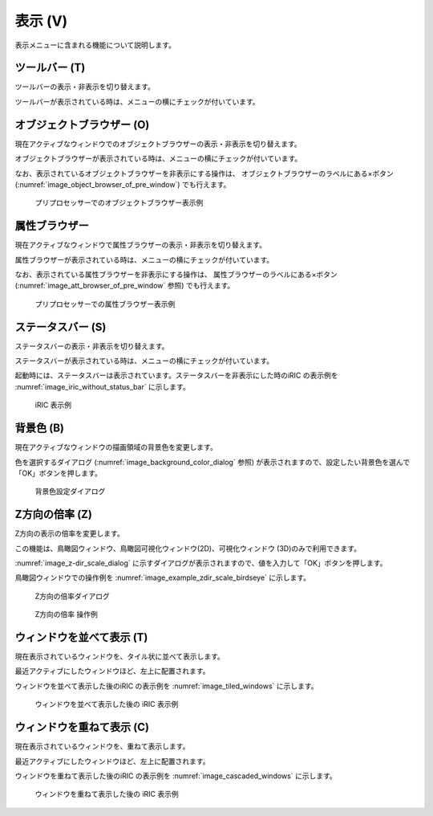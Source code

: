 表示 (V)
==========

表示メニューに含まれる機能について説明します。

ツールバー (T)
--------------

ツールバーの表示・非表示を切り替えます。

ツールバーが表示されている時は、メニューの横にチェックが付いています。

オブジェクトブラウザー (O)
---------------------------

現在アクティブなウィンドウでのオブジェクトブラウザーの表示・非表示を切り替えます。

オブジェクトブラウザーが表示されている時は、メニューの横にチェックが付いています。

なお、表示されているオブジェクトブラウザーを非表示にする操作は、
オブジェクトブラウザーのラベルにある×ボタン
(:numref:`image_object_browser_of_pre_window`) でも行えます。

.. _image_object_browser_of_pre_window:

.. figure:: images/object_browser_of_pre_window.png

   プリプロセッサーでのオブジェクトブラウザー表示例

属性ブラウザー
----------------

現在アクティブなウィンドウで属性ブラウザーの表示・非表示を切り替えます。

属性ブラウザーが表示されている時は、メニューの横にチェックが付いています。

なお、表示されている属性ブラウザーを非表示にする操作は、
属性ブラウザーのラベルにある×ボタン
(:numref:`image_att_browser_of_pre_window` 参照) でも行えます。

.. _image_att_browser_of_pre_window:

.. figure:: images/att_browser_of_pre_window.png

   プリプロセッサーでの属性ブラウザー表示例

ステータスバー (S)
---------------------

ステータスバーの表示・非表示を切り替えます。

ステータスバーが表示されている時は、メニューの横にチェックが付いています。

起動時には、ステータスバーは表示されています。ステータスバーを非表示にした時のiRIC
の表示例を :numref:`image_iric_without_status_bar` に示します。

.. _image_iric_without_status_bar:

.. figure:: images/iric_without_status_bar.png

   iRIC 表示例

.. _sec_view_background_color:

背景色 (B)
------------

現在アクティブなウィンドウの描画領域の背景色を変更します。

色を選択するダイアログ (:numref:`image_background_color_dialog` 参照)
が表示されますので、設定したい背景色を選んで「OK」ボタンを押します。

.. _image_background_color_dialog:

.. figure:: images/background_color_dialog.png

   背景色設定ダイアログ

.. _sec_view_z_scale:

Z方向の倍率 (Z)
----------------

Z方向の表示の倍率を変更します。

この機能は、鳥瞰図ウィンドウ、鳥瞰図可視化ウィンドウ(2D)、可視化ウィンドウ
(3D)のみで利用できます。

:numref:`image_z-dir_scale_dialog`
に示すダイアログが表示されますので、値を入力して「OK」ボタンを押します。

鳥瞰図ウィンドウでの操作例を
:numref:`image_example_zdir_scale_birdseye` に示します。

.. _image_z-dir_scale_dialog:

.. figure:: images/z-dir_scale_dialog.png

   Z方向の倍率ダイアログ

.. _image_example_zdir_scale_birdseye:

.. figure:: images/example_zdir_scale_birdseye.png

   Z方向の倍率 操作例

ウィンドウを並べて表示 (T)
-----------------------------

現在表示されているウィンドウを、タイル状に並べて表示します。

最近アクティブにしたウィンドウほど、左上に配置されます。

ウィンドウを並べて表示した後のiRIC の表示例を
:numref:`image_tiled_windows` に示します。

.. _image_tiled_windows:

.. figure:: images/tiled_windows.png

   ウィンドウを並べて表示した後の iRIC 表示例

ウィンドウを重ねて表示 (C)
----------------------------

現在表示されているウィンドウを、重ねて表示します。

最近アクティブにしたウィンドウほど、左上に配置されます。

ウィンドウを重ねて表示した後のiRIC の表示例を
:numref:`image_cascaded_windows` に示します。

.. _image_cascaded_windows:

.. figure:: images/cascaded_windows.png

   ウィンドウを重ねて表示した後の iRIC 表示例
